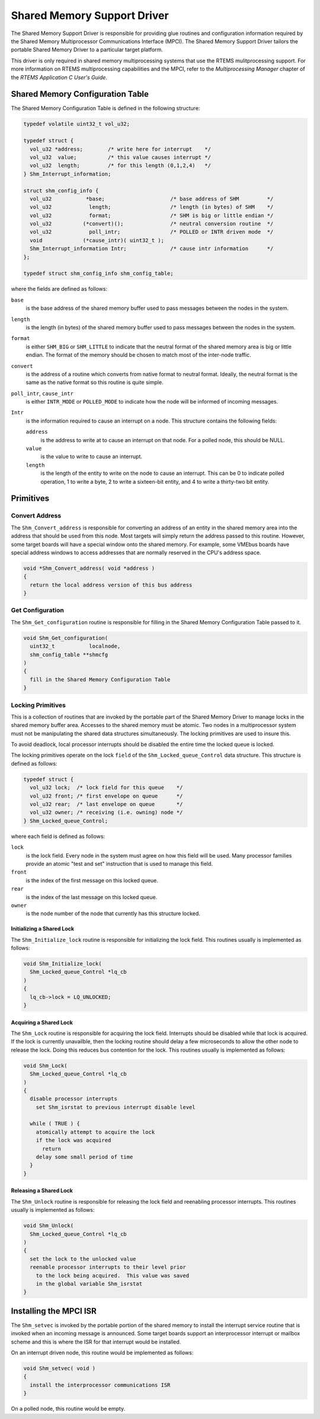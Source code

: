 .. comment SPDX-License-Identifier: CC-BY-SA-4.0

.. Copyright (C) 1988, 2009 On-Line Applications Research Corporation (OAR)

Shared Memory Support Driver
****************************

The Shared Memory Support Driver is responsible for providing glue routines and
configuration information required by the Shared Memory Multiprocessor
Communications Interface (MPCI).  The Shared Memory Support Driver tailors the
portable Shared Memory Driver to a particular target platform.

This driver is only required in shared memory multiprocessing systems that use
the RTEMS mulitprocessing support.  For more information on RTEMS
multiprocessing capabilities and the MPCI, refer to the *Multiprocessing
Manager* chapter of the *RTEMS Application C User's Guide*.

Shared Memory Configuration Table
=================================

The Shared Memory Configuration Table is defined in the following structure:

.. code-block:: c

    typedef volatile uint32_t vol_u32;

    typedef struct {
      vol_u32 *address;        /* write here for interrupt    */
      vol_u32  value;          /* this value causes interrupt */
      vol_u32  length;         /* for this length (0,1,2,4)   */
    } Shm_Interrupt_information;

    struct shm_config_info {
      vol_u32           *base;                     /* base address of SHM         */
      vol_u32            length;                   /* length (in bytes) of SHM    */
      vol_u32            format;                   /* SHM is big or little endian */
      vol_u32          (*convert)();               /* neutral conversion routine  */
      vol_u32            poll_intr;                /* POLLED or INTR driven mode  */
      void             (*cause_intr)( uint32_t );
      Shm_Interrupt_information Intr;              /* cause intr information      */
    };

    typedef struct shm_config_info shm_config_table;

where the fields are defined as follows:

``base``
    is the base address of the shared memory buffer used to pass messages
    between the nodes in the system.

``length``
    is the length (in bytes) of the shared memory buffer used to pass messages
    between the nodes in the system.

``format``
    is either ``SHM_BIG`` or ``SHM_LITTLE`` to indicate that the neutral format
    of the shared memory area is big or little endian.  The format of the
    memory should be chosen to match most of the inter-node traffic.

``convert``
    is the address of a routine which converts from native format to neutral
    format.  Ideally, the neutral format is the same as the native format so
    this routine is quite simple.

``poll_intr``, ``cause_intr``
    is either ``INTR_MODE`` or ``POLLED_MODE`` to indicate how the node will be
    informed of incoming messages.

``Intr``
    is the information required to cause an interrupt on a node.  This
    structure contains the following fields:

    ``address``
        is the address to write at to cause an interrupt on that node.  For a
        polled node, this should be NULL.

    ``value``
        is the value to write to cause an interrupt.

    ``length``
        is the length of the entity to write on the node to cause an interrupt.
        This can be 0 to indicate polled operation, 1 to write a byte, 2 to
        write a sixteen-bit entity, and 4 to write a thirty-two bit entity.

Primitives
==========

Convert Address
---------------

The ``Shm_Convert_address`` is responsible for converting an address of an
entity in the shared memory area into the address that should be used from this
node.  Most targets will simply return the address passed to this routine.
However, some target boards will have a special window onto the shared memory.
For example, some VMEbus boards have special address windows to access
addresses that are normally reserved in the CPU's address space.

.. code-block:: c

    void *Shm_Convert_address( void *address )
    {
      return the local address version of this bus address
    }

Get Configuration
-----------------

The ``Shm_Get_configuration`` routine is responsible for filling in the Shared
Memory Configuration Table passed to it.

.. code-block:: c

    void Shm_Get_configuration(
      uint32_t           localnode,
      shm_config_table **shmcfg
    )
    {
      fill in the Shared Memory Configuration Table
    }

Locking Primitives
------------------

This is a collection of routines that are invoked by the portable part of the
Shared Memory Driver to manage locks in the shared memory buffer area.
Accesses to the shared memory must be atomic.  Two nodes in a multiprocessor
system must not be manipulating the shared data structures simultaneously.  The
locking primitives are used to insure this.

To avoid deadlock, local processor interrupts should be disabled the entire
time the locked queue is locked.

The locking primitives operate on the lock ``field`` of the
``Shm_Locked_queue_Control`` data structure.  This structure is defined as
follows:

.. code-block:: c

    typedef struct {
      vol_u32 lock;  /* lock field for this queue    */
      vol_u32 front; /* first envelope on queue      */
      vol_u32 rear;  /* last envelope on queue       */
      vol_u32 owner; /* receiving (i.e. owning) node */
    } Shm_Locked_queue_Control;

where each field is defined as follows:

``lock``
    is the lock field.  Every node in the system must agree on how this field
    will be used.  Many processor families provide an atomic "test and set"
    instruction that is used to manage this field.

``front``
    is the index of the first message on this locked queue.

``rear``
    is the index of the last message on this locked queue.

``owner``
    is the node number of the node that currently has this structure locked.

Initializing a Shared Lock
~~~~~~~~~~~~~~~~~~~~~~~~~~

The ``Shm_Initialize_lock`` routine is responsible for initializing the lock
field.  This routines usually is implemented as follows:

.. code-block:: c

    void Shm_Initialize_lock(
      Shm_Locked_queue_Control *lq_cb
    )
    {
      lq_cb->lock = LQ_UNLOCKED;
    }

Acquiring a Shared Lock
~~~~~~~~~~~~~~~~~~~~~~~

The ``Shm_Lock`` routine is responsible for acquiring the lock field.
Interrupts should be disabled while that lock is acquired.  If the lock is
currently unavailble, then the locking routine should delay a few microseconds
to allow the other node to release the lock.  Doing this reduces bus contention
for the lock.  This routines usually is implemented as follows:

.. code-block:: c

    void Shm_Lock(
      Shm_Locked_queue_Control *lq_cb
    )
    {
      disable processor interrupts
        set Shm_isrstat to previous interrupt disable level

      while ( TRUE ) {
        atomically attempt to acquire the lock
        if the lock was acquired
          return
        delay some small period of time
      }
    }

Releasing a Shared Lock
~~~~~~~~~~~~~~~~~~~~~~~

The ``Shm_Unlock`` routine is responsible for releasing the lock field and
reenabling processor interrupts.  This routines usually is implemented as
follows:

.. code-block:: c

    void Shm_Unlock(
      Shm_Locked_queue_Control *lq_cb
    )
    {
      set the lock to the unlocked value
      reenable processor interrupts to their level prior
        to the lock being acquired.  This value was saved
        in the global variable Shm_isrstat
    }

Installing the MPCI ISR
=======================

The ``Shm_setvec`` is invoked by the portable portion of the shared memory to
install the interrupt service routine that is invoked when an incoming message
is announced.  Some target boards support an interprocessor interrupt or
mailbox scheme and this is where the ISR for that interrupt would be installed.

On an interrupt driven node, this routine would be implemented
as follows:

.. code-block:: c

    void Shm_setvec( void )
    {
      install the interprocessor communications ISR
    }

On a polled node, this routine would be empty.
